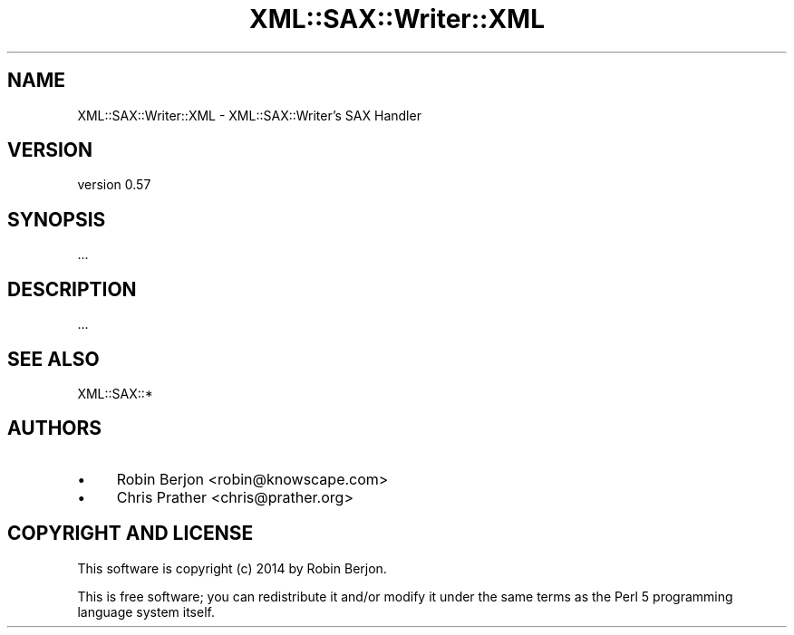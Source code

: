 .\" -*- mode: troff; coding: utf-8 -*-
.\" Automatically generated by Pod::Man 5.01 (Pod::Simple 3.43)
.\"
.\" Standard preamble:
.\" ========================================================================
.de Sp \" Vertical space (when we can't use .PP)
.if t .sp .5v
.if n .sp
..
.de Vb \" Begin verbatim text
.ft CW
.nf
.ne \\$1
..
.de Ve \" End verbatim text
.ft R
.fi
..
.\" \*(C` and \*(C' are quotes in nroff, nothing in troff, for use with C<>.
.ie n \{\
.    ds C` ""
.    ds C' ""
'br\}
.el\{\
.    ds C`
.    ds C'
'br\}
.\"
.\" Escape single quotes in literal strings from groff's Unicode transform.
.ie \n(.g .ds Aq \(aq
.el       .ds Aq '
.\"
.\" If the F register is >0, we'll generate index entries on stderr for
.\" titles (.TH), headers (.SH), subsections (.SS), items (.Ip), and index
.\" entries marked with X<> in POD.  Of course, you'll have to process the
.\" output yourself in some meaningful fashion.
.\"
.\" Avoid warning from groff about undefined register 'F'.
.de IX
..
.nr rF 0
.if \n(.g .if rF .nr rF 1
.if (\n(rF:(\n(.g==0)) \{\
.    if \nF \{\
.        de IX
.        tm Index:\\$1\t\\n%\t"\\$2"
..
.        if !\nF==2 \{\
.            nr % 0
.            nr F 2
.        \}
.    \}
.\}
.rr rF
.\" ========================================================================
.\"
.IX Title "XML::SAX::Writer::XML 3"
.TH XML::SAX::Writer::XML 3 2017-07-17 "perl v5.38.2" "User Contributed Perl Documentation"
.\" For nroff, turn off justification.  Always turn off hyphenation; it makes
.\" way too many mistakes in technical documents.
.if n .ad l
.nh
.SH NAME
XML::SAX::Writer::XML \- XML::SAX::Writer's SAX Handler
.SH VERSION
.IX Header "VERSION"
version 0.57
.SH SYNOPSIS
.IX Header "SYNOPSIS"
.Vb 1
\&  ...
.Ve
.SH DESCRIPTION
.IX Header "DESCRIPTION"
\&...
.SH "SEE ALSO"
.IX Header "SEE ALSO"
XML::SAX::*
.SH AUTHORS
.IX Header "AUTHORS"
.IP \(bu 4
Robin Berjon <robin@knowscape.com>
.IP \(bu 4
Chris Prather <chris@prather.org>
.SH "COPYRIGHT AND LICENSE"
.IX Header "COPYRIGHT AND LICENSE"
This software is copyright (c) 2014 by Robin Berjon.
.PP
This is free software; you can redistribute it and/or modify it under
the same terms as the Perl 5 programming language system itself.

